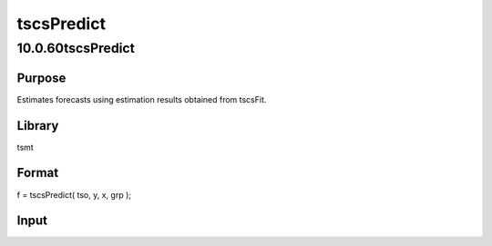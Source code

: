 ===========
tscsPredict
===========

10.0.60tscsPredict
==================

Purpose
-------
Estimates forecasts using estimation results obtained from tscsFit.

Library
-------
tsmt

Format
------
f = tscsPredict( tso, y, x, grp );

Input
-----
=== ====================================
   tso Instance of the tscsmtOut structure.  
   y   Nx1 vector, dependent data.           
   x   Nx1 vector, independent data          
   grp Matrix, NTx1 of group identifiers.    
   === ====================================

Output
------
+-----+----------------------------+----------------------------+---+
   | tso | Instance of the tscsmtOut  |                            |   |
   |     | structure with the         |                            |   |
   |     | following members filled:  |                            |   |
   +-----+----------------------------+----------------------------+---+
   |     | tso.y_hat_dv               | matrix, fixed effects      |   |
   |     |                            | model estimated dependent  |   |
   |     |                            | variable.                  |   |
   +-----+----------------------------+----------------------------+---+
   |     | tso.y_hat_ec               | matrix, random effects     |   |
   |     |                            | model estimated dependent  |   |
   |     |                            | variable.                  |   |
   +-----+----------------------------+----------------------------+---+
   |     | tso.res_dv                 | matrix, fixed effects      |   |
   |     |                            | model residuals.           |   |
   +-----+----------------------------+----------------------------+---+
   |     | tso.res_ec                 | matrix, random model       |   |
   |     |                            | effects residuals.         |   |
   +-----+----------------------------+----------------------------+---+

Remarks
-------
tscsPredict is run as part of the tscsFit procedure.

Source
------
tscsmt.src
